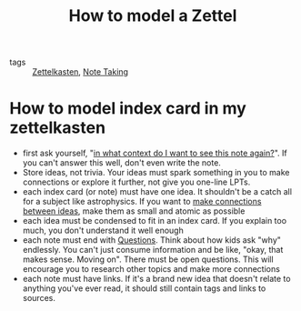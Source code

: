 #+title: How to model a Zettel
#+HUGO_AUTO_SET_LASTMOD: t
#+hugo_base_dir: /Users/rajath/bleh/hugo/github-pages/blog
#+hugo_section: knowledge

- tags :: [[file:zettelkasten.org][Zettelkasten]], [[file:note_taking.org][Note Taking]]

* How to model index card in my zettelkasten
- first ask yourself, "[[https://blog.jethro.dev/posts/how_to_take_smart_notes_org][in what context do I want to see this note again?]]". If you can't answer this well, don't even write the note.
- Store ideas, not trivia. Your ideas must spark something in you to make connections or explore it further, not give you one-line LPTs.
- each index card (or note) must have one idea. It shouldn't be a catch all for a subject like astrophysics. If you want to [[file:./how_to_take_smart_notes.org][make connections between ideas]], make them as small and atomic as possible
- each idea must be condensed to fit in an index card. If you explain too much, you don't understand it well enough
- each note must end with [[file:question.org][Questions]]. Think about how kids ask "why" endlessly. You can't just consume information and be like, "okay, that makes sense. Moving on". There must be open questions. This will encourage you to research other topics and make more connections
- each note must have links. If it's a brand new idea that doesn't relate to anything you've ever read, it should still contain tags and links to sources.
